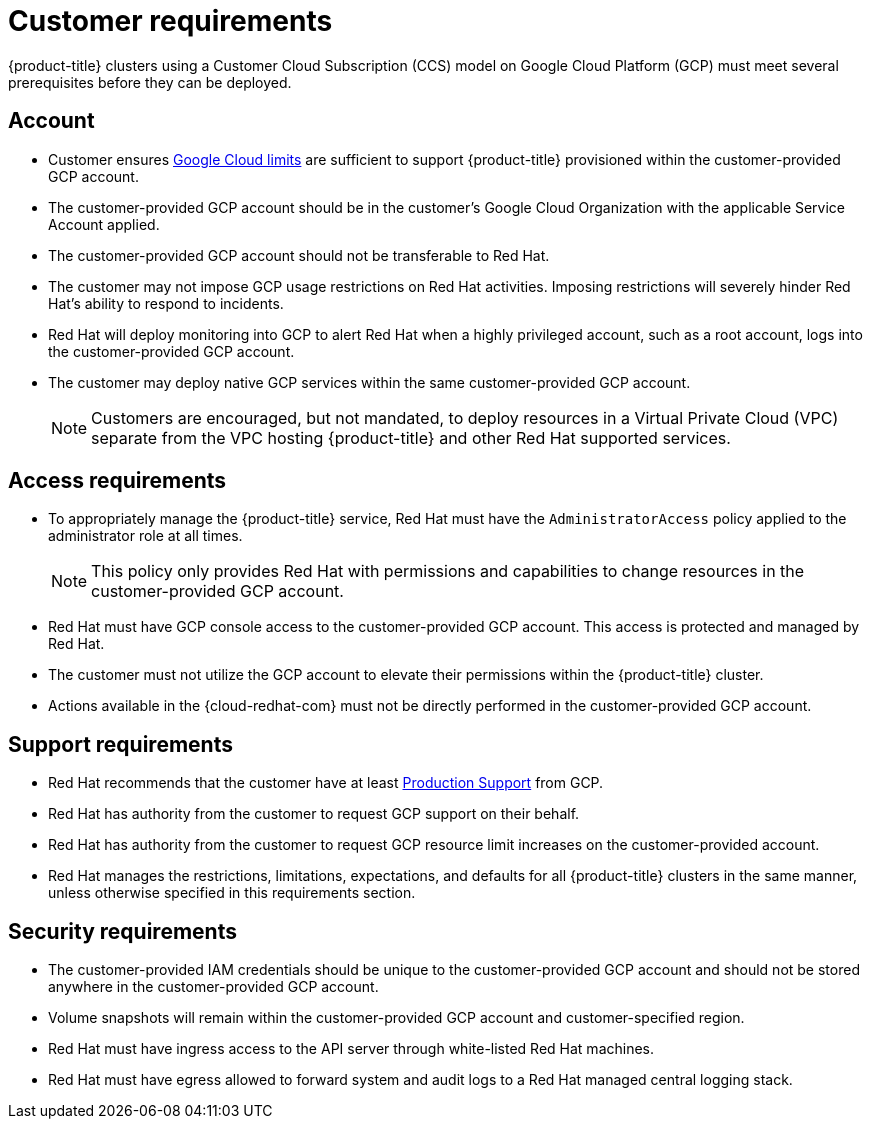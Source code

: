 // Module included in the following assemblies:
//
// * assemblies/assembly.adoc

[id="ccs-gcp-customer-requirements_{context}"]
= Customer requirements


{product-title} clusters using a Customer Cloud Subscription (CCS) model on Google Cloud Platform (GCP) must meet several prerequisites before they can be deployed.


== Account

* Customer ensures link:https://cloud.google.com/storage/quotas[Google Cloud limits] are sufficient to support {product-title} provisioned within the customer-provided GCP account.

* The customer-provided GCP account should be in the customer's Google Cloud Organization with the applicable Service Account applied.

* The customer-provided GCP account should not be transferable to Red Hat.

* The customer may not impose GCP usage restrictions on Red Hat activities. Imposing restrictions will severely hinder Red Hat's ability to respond to incidents.

* Red Hat will deploy monitoring into GCP to alert Red Hat when a highly privileged account, such as a root account, logs into the customer-provided GCP account.

* The customer may deploy native GCP services within the same customer-provided GCP account.
+
[NOTE]
====
Customers are encouraged, but not mandated, to deploy resources in a Virtual Private Cloud (VPC) separate from the VPC hosting {product-title} and other Red Hat supported services.
====


== Access requirements

* To appropriately manage the {product-title} service, Red Hat must have the `AdministratorAccess` policy applied to the administrator role at all times.
+
[NOTE]
====
This policy only provides Red Hat with permissions and capabilities to change resources in the customer-provided GCP account.
====

* Red Hat must have GCP console access to the customer-provided GCP account. This access is protected and managed by Red Hat.

* The customer must not utilize the GCP account to elevate their permissions within the {product-title} cluster.

* Actions available in the {cloud-redhat-com} must not be directly performed in the customer-provided GCP account.


== Support requirements

* Red Hat recommends that the customer have at least link:https://cloud.google.com/support[Production Support] from GCP.

* Red Hat has authority from the customer to request GCP support on their behalf.

* Red Hat has authority from the customer to request GCP resource limit increases on the customer-provided account.

* Red Hat manages the restrictions, limitations, expectations, and defaults for all {product-title} clusters in the same manner, unless otherwise specified in this requirements section.


== Security requirements

* The customer-provided IAM credentials should be unique to the customer-provided GCP account and should not be stored anywhere in the customer-provided GCP account.

* Volume snapshots will remain within the customer-provided GCP account and customer-specified region.

* Red Hat must have ingress access to the API server through white-listed Red Hat machines.

* Red Hat must have egress allowed to forward system and audit logs to a Red Hat managed central logging stack.
